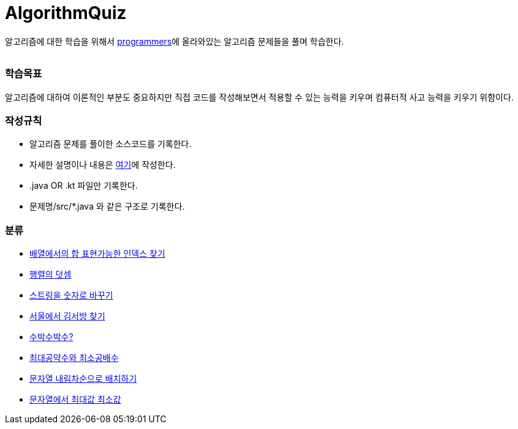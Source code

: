 AlgorithmQuiz
=============


알고리즘에 대한 학습을 위해서
link:https://programmers.co.kr/learn/challenges[programmers]에
올라와있는 알고리즘 문제들을 풀며 학습한다.

|===
|===

=== 학습목표

알고리즘에 대하여 이론적인 부분도 중요하지만 직접 코드를 작성해보면서
적용할 수 있는 능력을 키우며 컴퓨터적 사고 능력을 키우기 위함이다.

=== 작성규칙

** 알고리즘 문제를 풀이한 소스코드를 기록한다.
** 자세한 설명이나 내용은
link:https://github.com/ByeongSoon/TIL/tree/master/Algorithm[여기]에
작성한다.
** .java OR .kt 파일만 기록한다.
** 문제명/src/*.java 와 같은 구조로 기록한다.

=== 분류

** link:https://github.com/ByeongSoon/AlgorithmQuiz/blob/master/%EB%B0%B0%EC%97%B4%ED%95%A9%EC%9D%B8%EB%8D%B1%EC%8A%A4%EC%B0%BE%EA%B8%B0/src/FindIndex.java[배열에서의 합 표현가능한 인덱스 찾기]
** link:https://github.com/ByeongSoon/AlgorithmQuiz/blob/master/%ED%96%89%EB%A0%AC%EB%8D%A7%EC%85%88/src/SumMatrix.java[행렬의 덧셈]
** link:https://github.com/ByeongSoon/AlgorithmQuiz/blob/master/%EC%8A%A4%ED%8A%B8%EB%A7%81%EC%9D%84%EC%88%AB%EC%9E%90%EB%A1%9C/src/StrToInt.java[스트링을 숫자로 바꾸기]
** link:https://github.com/ByeongSoon/AlgorithmQuiz/blob/master/%EC%84%9C%EC%9A%B8%EC%97%90%EC%84%9C%EA%B9%80%EC%84%9C%EB%B0%A9%EC%B0%BE%EA%B8%B0/src/FindKim.java[서울에서 김서방 찾기]
** link:https://github.com/ByeongSoon/AlgorithmQuiz/blob/master/%EC%88%98%EB%B0%95%EC%88%98%EB%B0%95%EC%88%98%3F/src/WaterMelon.java[수박수박수?]
** link:https://github.com/ByeongSoon/AlgorithmQuiz/blob/master/%EC%B5%9C%EB%8C%80%EA%B3%B5%EC%95%BD%EC%88%98%EC%99%80%20%EC%B5%9C%EC%86%8C%EA%B3%B5%EB%B0%B0%EC%88%98/src/GcdLcm.java[최대공약수와 최소공배수]
** link:https://github.com/ByeongSoon/AlgorithmQuiz/blob/master/%EB%AC%B8%EC%9E%90%EC%97%B4%EC%9D%84%EB%82%B4%EB%A6%BC%EC%B0%A8%EC%88%9C%EC%9C%BC%EB%A1%9C%EB%B0%B0%EC%B9%98%ED%95%98%EA%B8%B0/src/ReverseString.java[문자열 내림차순으로 배치하기]
** link:https://github.com/ByeongSoon/AlgorithmQuiz/blob/master/%EB%AC%B8%EC%9E%90%EC%97%B4%EC%97%90%EC%84%9C%EC%B5%9C%EB%8C%80%EA%B0%92%EC%B5%9C%EC%86%8C%EA%B0%92/src/GetMinMaxString.java[문자열에서 최대값 최소값]
